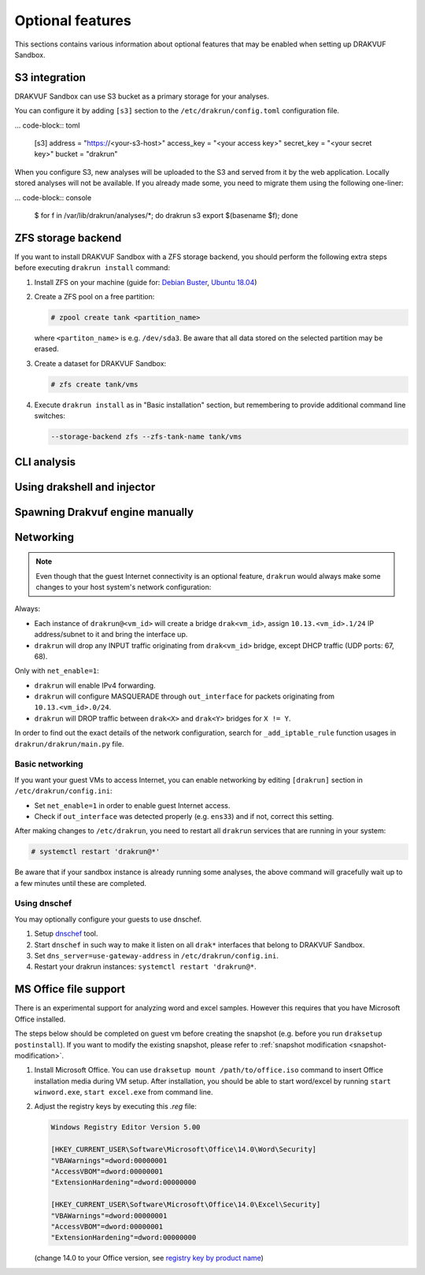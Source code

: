 
=================
Optional features
=================

This sections contains various information about optional features that may be enabled when setting up DRAKVUF Sandbox.

.. _s3-integration:

S3 integration
--------------

DRAKVUF Sandbox can use S3 bucket as a primary storage for your analyses.

You can configure it by adding ``[s3]`` section to the ``/etc/drakrun/config.toml`` configuration file.

... code-block:: toml

  [s3]
  address = "https://<your-s3-host>"
  access_key = "<your access key>"
  secret_key = "<your secret key>"
  bucket = "drakrun"

When you configure S3, new analyses will be uploaded to the S3 and served from it by the web application.
Locally stored analyses will not be available. If you already made some, you need to migrate them using the following one-liner:

... code-block:: console

  $ for f in /var/lib/drakrun/analyses/*; do drakrun s3 export $(basename $f); done

.. _zfs-backend:

ZFS storage backend
-------------------
If you want to install DRAKVUF Sandbox with a ZFS storage backend, you should perform the following extra steps before executing ``drakrun install`` command:

1. Install ZFS on your machine (guide for: `Debian Buster <https://github.com/openzfs/zfs/wiki/Debian>`_, `Ubuntu 18.04 <https://ubuntu.com/tutorials/setup-zfs-storage-pool#2-installing-zfs>`_)
2. Create a ZFS pool on a free partition:

   .. code-block:: console

     # zpool create tank <partition_name>

   where ``<partiton_name>`` is e.g. ``/dev/sda3``. Be aware that all data stored on the selected partition may be erased.

3. Create a dataset for DRAKVUF Sandbox:

   .. code-block:: console
   
     # zfs create tank/vms

4. Execute ``drakrun install`` as in "Basic installation" section, but remembering to provide additional command line switches:

   .. code-block:: console

     --storage-backend zfs --zfs-tank-name tank/vms

CLI analysis
------------

Using drakshell and injector
----------------------------

Spawning Drakvuf engine manually
--------------------------------

Networking
----------

.. note ::
  Even though that the guest Internet connectivity is an optional feature, ``drakrun`` would always make some changes to your host system's network configuration:

Always:

* Each instance of ``drakrun@<vm_id>`` will create a bridge ``drak<vm_id>``, assign ``10.13.<vm_id>.1/24`` IP address/subnet to it and bring the interface up.
* ``drakrun`` will drop any INPUT traffic originating from ``drak<vm_id>`` bridge, except DHCP traffic (UDP ports: 67, 68).

Only with ``net_enable=1``:

* ``drakrun`` will enable IPv4 forwarding.
* ``drakrun`` will configure MASQUERADE through ``out_interface`` for packets originating from ``10.13.<vm_id>.0/24``.
* ``drakrun`` will DROP traffic between ``drak<X>`` and ``drak<Y>`` bridges for ``X != Y``.

In order to find out the exact details of the network configuration, search for ``_add_iptable_rule`` function usages in ``drakrun/drakrun/main.py`` file.

Basic networking
~~~~~~~~~~~~~~~~

If you want your guest VMs to access Internet, you can enable networking by editing ``[drakrun]``
section in ``/etc/drakrun/config.ini``:

* Set ``net_enable=1`` in order to enable guest Internet access.
* Check if ``out_interface`` was detected properly (e.g. ``ens33``) and if not, correct this setting.

After making changes to ``/etc/drakrun``, you need to restart all ``drakrun`` services that are running
in your system:

.. code-block:: console 

  # systemctl restart 'drakrun@*'

Be aware that if your sandbox instance is already running some analyses, the above command will gracefully
wait up to a few minutes until these are completed.

Using dnschef
~~~~~~~~~~~~~

You may optionally configure your guests to use dnschef.

1. Setup `dnschef <https://github.com/iphelix/dnschef>`_ tool.
2. Start ``dnschef`` in such way to make it listen on all ``drak*`` interfaces that belong to DRAKVUF Sandbox.
3. Set ``dns_server=use-gateway-address`` in ``/etc/drakrun/config.ini``.
4. Restart your drakrun instances: ``systemctl restart 'drakrun@*``.

MS Office file support
----------------------

There is an experimental support for analyzing word and excel samples. However this requires that you have Microsoft Office installed.

The steps below should be completed on guest vm before creating the snapshot (e.g. before you run ``draksetup postinstall``).
If you want to modify the existing snapshot, please refer to :ref:`snapshot modification <snapshot-modification>`.

1. Install Microsoft Office. You can use ``draksetup mount /path/to/office.iso`` command to insert Office installation media during VM setup.
   After installation, you should be able to start word/excel by running ``start winword.exe``, ``start excel.exe`` from command line.
2. Adjust the registry keys by executing this `.reg` file:

   .. code-block:: console

     Windows Registry Editor Version 5.00

     [HKEY_CURRENT_USER\Software\Microsoft\Office\14.0\Word\Security]
     "VBAWarnings"=dword:00000001
     "AccessVBOM"=dword:00000001
     "ExtensionHardening"=dword:00000000

     [HKEY_CURRENT_USER\Software\Microsoft\Office\14.0\Excel\Security]
     "VBAWarnings"=dword:00000001
     "AccessVBOM"=dword:00000001
     "ExtensionHardening"=dword:00000000

   (change 14.0 to your Office version, see `registry key by product name <https://docs.microsoft.com/en-us/office/troubleshoot/word/reset-options-and-settings-in-word#word-key>`_)
